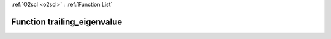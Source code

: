 :ref:`O2scl <o2scl>` : :ref:`Function List`

Function trailing_eigenvalue
============================

.. doxygenfunction:: ::trailing_eigenvalue
